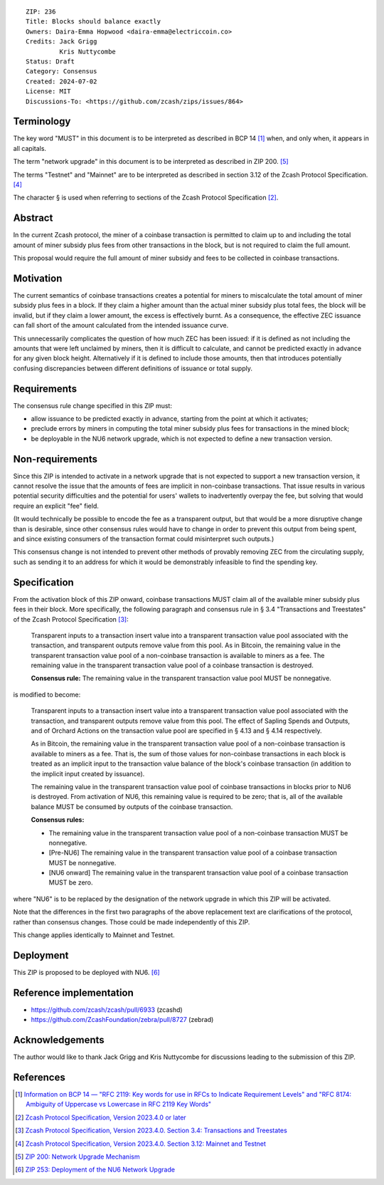 ::

  ZIP: 236
  Title: Blocks should balance exactly
  Owners: Daira-Emma Hopwood <daira-emma@electriccoin.co>
  Credits: Jack Grigg
           Kris Nuttycombe
  Status: Draft
  Category: Consensus
  Created: 2024-07-02
  License: MIT
  Discussions-To: <https://github.com/zcash/zips/issues/864>


Terminology
===========

The key word "MUST" in this document is to be interpreted as described in BCP 14
[#BCP14]_ when, and only when, it appears in all capitals.

The term "network upgrade" in this document is to be interpreted as described in
ZIP 200. [#zip-0200]_

The terms "Testnet" and "Mainnet" are to be interpreted as described in section
3.12 of the Zcash Protocol Specification. [#protocol-networks]_

The character § is used when referring to sections of the Zcash Protocol Specification
[#protocol]_.


Abstract
========

In the current Zcash protocol, the miner of a coinbase transaction is permitted to
claim up to and including the total amount of miner subsidy plus fees from other
transactions in the block, but is not required to claim the full amount.

This proposal would require the full amount of miner subsidy and fees to be
collected in coinbase transactions.


Motivation
==========

The current semantics of coinbase transactions creates a potential for miners to
miscalculate the total amount of miner subsidy plus fees in a block. If they claim
a higher amount than the actual miner subsidy plus total fees, the block will be
invalid, but if they claim a lower amount, the excess is effectively burnt. As a
consequence, the effective ZEC issuance can fall short of the amount calculated
from the intended issuance curve.

This unnecessarily complicates the question of how much ZEC has been issued: if it
is defined as not including the amounts that were left unclaimed by miners, then it
is difficult to calculate, and cannot be predicted exactly in advance for any given
block height. Alternatively if it is defined to include those amounts, then that
introduces potentially confusing discrepancies between different definitions of
issuance or total supply.


Requirements
============

The consensus rule change specified in this ZIP must:

* allow issuance to be predicted exactly in advance, starting from the point at
  which it activates;
* preclude errors by miners in computing the total miner subsidy plus fees for
  transactions in the mined block;
* be deployable in the NU6 network upgrade, which is not expected to define a new
  transaction version.


Non-requirements
================

Since this ZIP is intended to activate in a network upgrade that is not expected
to support a new transaction version, it cannot resolve the issue that the amounts
of fees are implicit in non-coinbase transactions. That issue results in various
potential security difficulties and the potential for users' wallets to inadvertently
overpay the fee, but solving that would require an explicit "fee" field.

(It would technically be possible to encode the fee as a transparent output, but
that would be a more disruptive change than is desirable, since other consensus
rules would have to change in order to prevent this output from being spent, and
since existing consumers of the transaction format could misinterpret such outputs.)

This consensus change is not intended to prevent other methods of provably removing
ZEC from the circulating supply, such as sending it to an address for which it
would be demonstrably infeasible to find the spending key.


Specification
=============

From the activation block of this ZIP onward, coinbase transactions MUST claim all
of the available miner subsidy plus fees in their block. More specifically, the
following paragraph and consensus rule in § 3.4 "Transactions and Treestates" of
the Zcash Protocol Specification [#protocol-transactions]_:

  Transparent inputs to a transaction insert value into a transparent transaction
  value pool associated with the transaction, and transparent outputs remove value
  from this pool. As in Bitcoin, the remaining value in the transparent transaction
  value pool of a non-coinbase transaction is available to miners as a fee. The
  remaining value in the transparent transaction value pool of a coinbase transaction
  is destroyed.

  **Consensus rule:** The remaining value in the transparent transaction value pool
  MUST be nonnegative.

is modified to become:

  Transparent inputs to a transaction insert value into a transparent transaction
  value pool associated with the transaction, and transparent outputs remove value
  from this pool. The effect of Sapling Spends and Outputs, and of Orchard Actions
  on the transaction value pool are specified in § 4.13 and § 4.14 respectively.

  As in Bitcoin, the remaining value in the transparent transaction value pool of
  a non-coinbase transaction is available to miners as a fee. That is, the sum of
  those values for non-coinbase transactions in each block is treated as an implicit
  input to the transaction value balance of the block's coinbase transaction (in
  addition to the implicit input created by issuance).

  The remaining value in the transparent transaction value pool of coinbase transactions
  in blocks prior to NU6 is destroyed. From activation of NU6, this remaining value
  is required to be zero; that is, all of the available balance MUST be consumed by
  outputs of the coinbase transaction.

  **Consensus rules:**

  * The remaining value in the transparent transaction value pool of a non-coinbase
    transaction MUST be nonnegative.
  * [Pre-NU6] The remaining value in the transparent transaction value pool of a
    coinbase transaction MUST be nonnegative.
  * [NU6 onward] The remaining value in the transparent transaction value pool of
    a coinbase transaction MUST be zero.

where "NU6" is to be replaced by the designation of the network upgrade in which
this ZIP will be activated.

Note that the differences in the first two paragraphs of the above replacement text
are clarifications of the protocol, rather than consensus changes. Those could be
made independently of this ZIP.

This change applies identically to Mainnet and Testnet.


Deployment
==========

This ZIP is proposed to be deployed with NU6. [#zip-0253]_


Reference implementation
========================

* https://github.com/zcash/zcash/pull/6933 (zcashd)
* https://github.com/ZcashFoundation/zebra/pull/8727 (zebrad)


Acknowledgements
================

The author would like to thank Jack Grigg and Kris Nuttycombe for discussions leading
to the submission of this ZIP.


References
==========

.. [#BCP14] `Information on BCP 14 — "RFC 2119: Key words for use in RFCs to Indicate Requirement Levels" and "RFC 8174: Ambiguity of Uppercase vs Lowercase in RFC 2119 Key Words" <https://www.rfc-editor.org/info/bcp14>`_
.. [#protocol] `Zcash Protocol Specification, Version 2023.4.0 or later <protocol/protocol.pdf>`_
.. [#protocol-transactions] `Zcash Protocol Specification, Version 2023.4.0. Section 3.4: Transactions and Treestates <protocol/protocol.pdf#transactions>`_
.. [#protocol-networks] `Zcash Protocol Specification, Version 2023.4.0. Section 3.12: Mainnet and Testnet <protocol/protocol.pdf#networks>`_
.. [#zip-0200] `ZIP 200: Network Upgrade Mechanism <zip-0200.rst>`_
.. [#zip-0253] `ZIP 253: Deployment of the NU6 Network Upgrade <zip-0253.rst>`_
